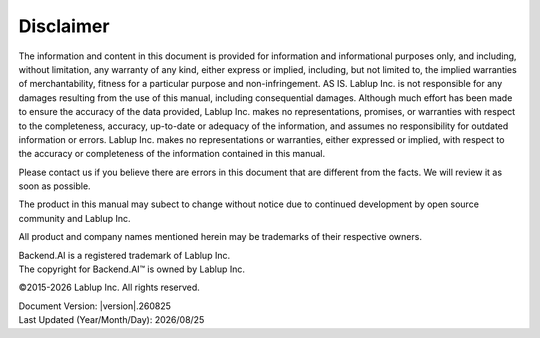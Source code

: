 Disclaimer
==========

The information and content in this document is provided for information and
informational purposes only, and including, without limitation, any warranty of
any kind, either express or implied, including, but not limited to, the implied
warranties of merchantability, fitness for a particular purpose and
non-infringement. AS IS. Lablup Inc. is not responsible for any damages
resulting from the use of this manual, including consequential damages. Although
much effort has been made to ensure the accuracy of the data provided, Lablup
Inc. makes no representations, promises, or warranties with respect to the
completeness, accuracy, up-to-date or adequacy of the information, and assumes
no responsibility for outdated information or errors. Lablup Inc. makes no
representations or warranties, either expressed or implied, with respect to the
accuracy or completeness of the information contained in this manual.

Please contact us if you believe there are errors in this document that are
different from the facts. We will review it as soon as possible.

The product in this manual may subect to change without notice due to continued
development by open source community and Lablup Inc.

All product and company names mentioned herein may be trademarks of their
respective owners.

| Backend.AI is a registered trademark of Lablup Inc.
| The copyright for Backend.AI™ is owned by Lablup Inc.

©2015-\ |year| Lablup Inc. All rights reserved.

| Document Version: \ |version|.\ |version_date|
| Last Updated (Year/Month/Day): |date|


.. |year| date:: %Y
.. |version_date| date:: %y%m%d
.. |date| date:: %Y/%m/%d

